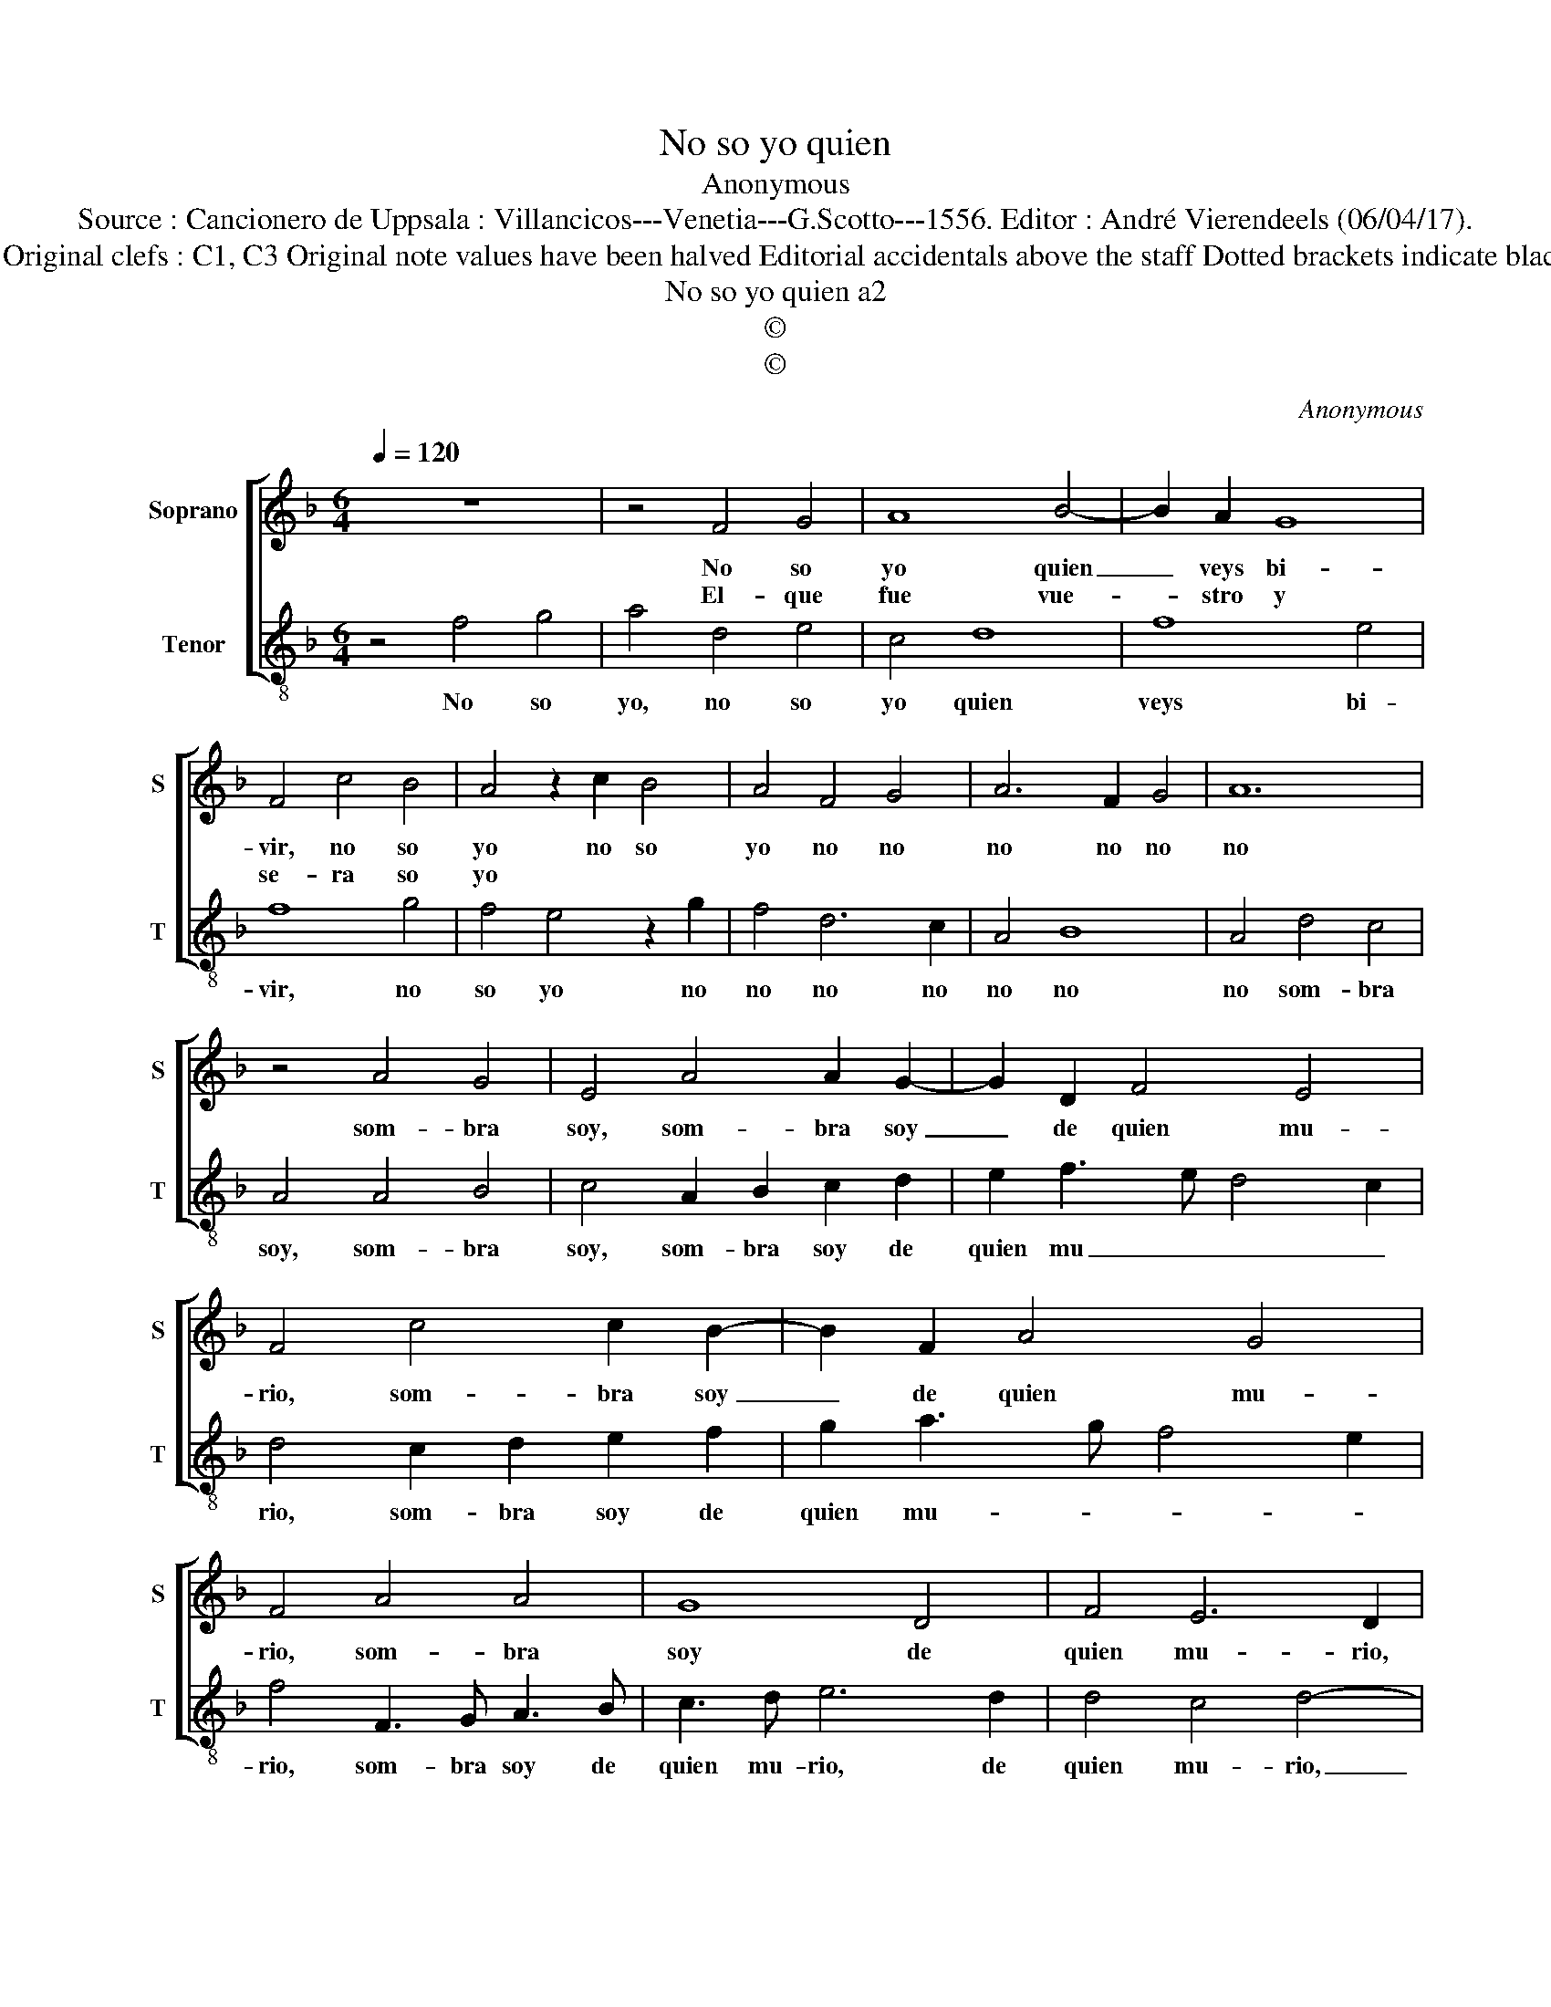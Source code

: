X:1
T:No so yo quien
T:Anonymous
T:Source : Cancionero de Uppsala : Villancicos---Venetia---G.Scotto---1556. Editor : André Vierendeels (06/04/17).
T:Notes : Original clefs : C1, C3 Original note values have been halved Editorial accidentals above the staff Dotted brackets indicate black notes 
T:No so yo quien a2
T:©
T:©
C:Anonymous
Z:©
%%score [ 1 2 ]
L:1/8
Q:1/4=120
M:6/4
K:F
V:1 treble nm="Soprano" snm="S"
V:2 treble-8 nm="Tenor" snm="T"
V:1
 z12 | z4 F4 G4 | A8 B4- | B2 A2 G8 | F4 c4 B4 | A4 z2 c2 B4 | A4 F4 G4 | A6 F2 G4 | A12 | %9
w: |No so|yo quien|_ veys bi-|vir, no so|yo no so|yo no no|no no no|no|
w: |El- que|fue vue-|* stro y|se- ra so|yo * *||||
 z4 A4 G4 | E4 A4 A2 G2- | G2 D2 F4 E4 | F4 c4 c2 B2- | B2 F2 A4 G4 | F4 A4 A4 | G8 D4 | F4 E6 D2 | %17
w: som- bra|soy, som- bra soy|_ de quien mu-|rio, som- bra soy|_ de quien mu-|rio, som- bra|soy de|quien mu- rio,|
w: ||||||||
 D4 C4 D4- | D4 E8 | D12 || z12 | z4 F4 G4 | A6 F2 G4 | B4 A4 c4 | A4 G8 | F8 A4 | E4 G4 D4 | %27
w: quien mu- *||rio.||Se- no-|ra, ya no|soy ya ya|no soy|ya, quien|go- za- va|
w: ||||Ya es-|per- di- da|mi me- mo-|ri- a,|que nel|mun- do e-|
 F4 E8 | D8 !fermata!D4 |] %29
w: vue- stra|glo- ria.|
w: |* sta.|
V:2
 z4 f4 g4 | a4 d4 e4 | c4 d8 | f8 e4 | f8 g4 | f4 e4 z2 g2 | f4 d6 c2 | A4 B8 | A4 d4 c4 | %9
w: No so|yo, no so|yo quien|veys bi-|vir, no|so yo no|no no no|no no|no som- bra|
w: |||||||||
 A4 A4 B4 | c4 A2 B2 c2 d2 | e2 f3 e d4 c2 | d4 c2 d2 e2 f2 | g2 a3 g f4 e2 | f4 F3 G A3 B | %15
w: soy, som- bra|soy, som- bra soy de|quien mu _ _ _|rio, som- bra soy de|quien mu- * * *|rio, som- bra soy de|
w: ||||||
 c3 d e6 d2 | d4 c4 d4- | d4 e6 d2 |"^#" d8 c4 | d12 || z4 f4 g4 | a6 d2 e4 | f4 d4 e4 | g4 a6 f2 | %24
w: quien mu- rio, de|quien mu- rio,|_ de quien|mu- *|rio.|Se- no-|ra, ya no|soy ya ya|no soy ya|
w: |||||Ya es-|per- di- da|mi me- mo-|ri- a, ya|
 f8 e4 | f4 d4 A4 | c4 G3 A B3 c |"^#" d8 c4 | d8 !fermata!d4 |] %29
w: ya no|so ya, quien|go- za- va vue- stra|glo- *|ri- a.|
w: ya no|so ya, que|nel o- tro mun- do|e- *|* sta.|

